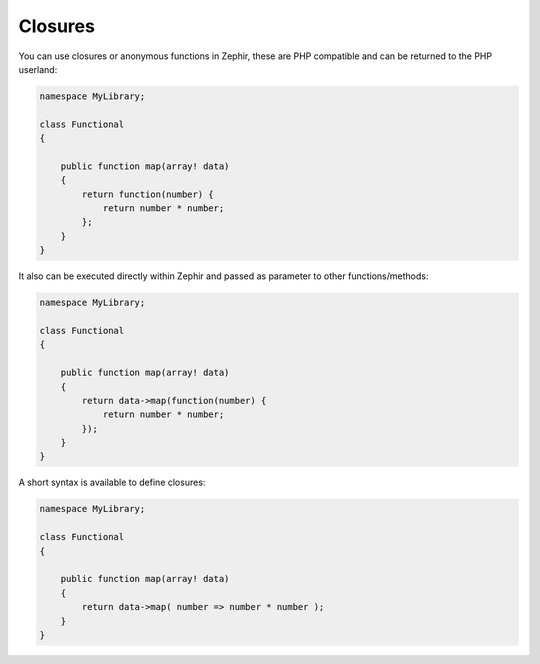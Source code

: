 Closures
--------
You can use closures or anonymous functions in Zephir, these are PHP compatible and
can be returned to the PHP userland:

.. code-block:: zephir

    namespace MyLibrary;

    class Functional
    {

        public function map(array! data)
        {
            return function(number) {
                return number * number;
            };
        }
    }

It also can be executed directly within Zephir and passed as parameter to other functions/methods:

.. code-block:: zephir

    namespace MyLibrary;

    class Functional
    {

        public function map(array! data)
        {
            return data->map(function(number) {
                return number * number;
            });
        }
    }

A short syntax is available to define closures:

.. code-block:: zephir

    namespace MyLibrary;

    class Functional
    {

        public function map(array! data)
        {
            return data->map( number => number * number );
        }
    }
